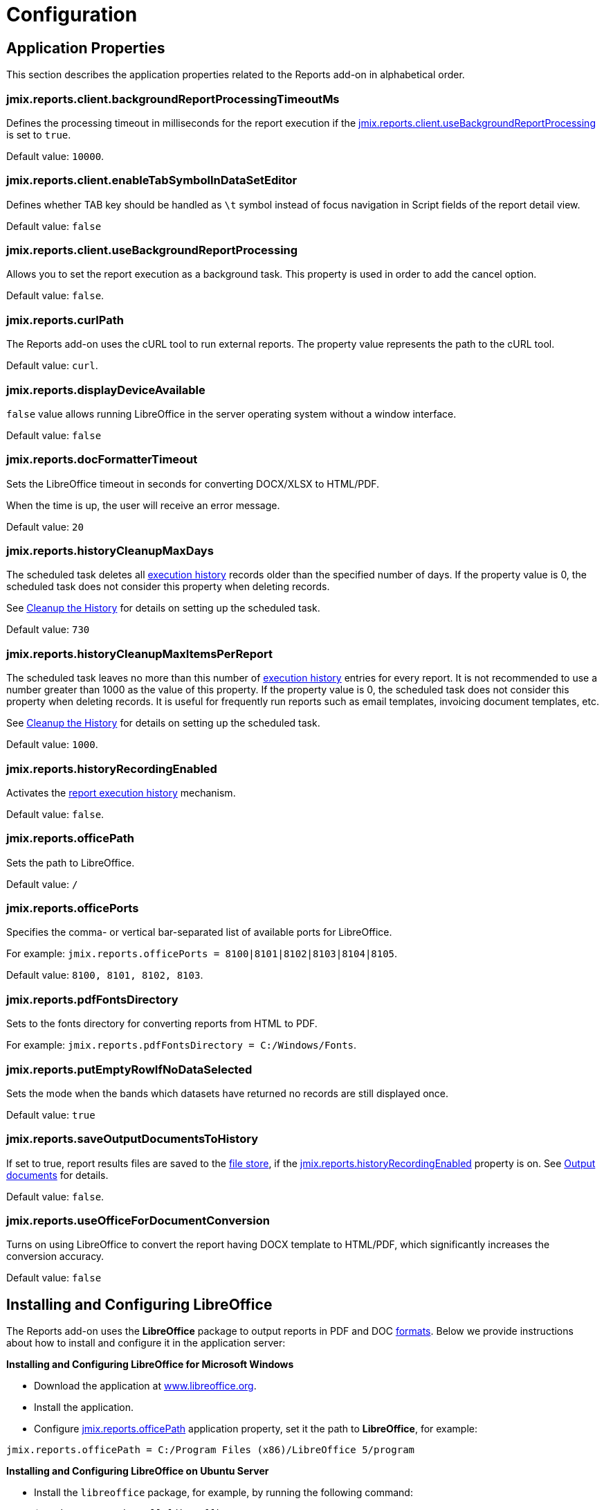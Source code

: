 = Configuration

[[app_properties]]
== Application Properties

This section describes the application properties related to the Reports add-on in alphabetical order.

[[jmix.reports.client.backgroundReportProcessingTimeoutMs]]
=== jmix.reports.client.backgroundReportProcessingTimeoutMs

Defines the processing timeout in milliseconds for the report execution if the <<jmix.reports.client.useBackgroundReportProcessing,jmix.reports.client.useBackgroundReportProcessing>> is set to `true`.

Default value: `10000`.

[[jmix.reports.client.enableTabSymbolInDataSetEditor]]
=== jmix.reports.client.enableTabSymbolInDataSetEditor

Defines whether TAB key should be handled as `\t` symbol instead of focus navigation in Script fields of the report detail view.

Default value: `false`

[[jmix.reports.client.useBackgroundReportProcessing]]
=== jmix.reports.client.useBackgroundReportProcessing

Allows you to set the report execution as a background task. This property is used in order to add the cancel option.

Default value: `false`.

[[jmix.reports.curlPath]]
=== jmix.reports.curlPath

The Reports add-on uses the cURL tool to run external reports. The property value represents the path to the cURL tool.

Default value: `curl`.

[[jmix.reports.displayDeviceAvailable]]
=== jmix.reports.displayDeviceAvailable

`false` value allows running LibreOffice in the server operating system without a window interface.

Default value: `false`

[[jmix.reports.docFormatterTimeout]]
=== jmix.reports.docFormatterTimeout

Sets the LibreOffice timeout in seconds for converting DOCX/XLSX to HTML/PDF.

When the time is up, the user will receive an error message.

Default value: `20`

[[jmix.reports.historyCleanupMaxDays]]
=== jmix.reports.historyCleanupMaxDays

The scheduled task deletes all xref:exec-history.adoc[execution history] records older than the specified number of days. If the property value is 0, the scheduled task does not consider this property when deleting records.

See xref:exec-history.adoc#execution_history_cleanup[Cleanup the History] for details on setting up the scheduled task.

Default value: `730`

[[jmix.reports.historyCleanupMaxItemsPerReport]]
=== jmix.reports.historyCleanupMaxItemsPerReport

The scheduled task leaves no more than this number of xref:exec-history.adoc[execution history] entries for every report. It is not recommended to use a number greater than 1000 as the value of this property. If the property value is 0, the scheduled task does not consider this property when deleting records. It is useful for frequently run reports such as email templates, invoicing document templates, etc.

See xref:exec-history.adoc#execution_history_cleanup[Cleanup the History] for details on setting up the scheduled task.

Default value: `1000`.

[[jmix.reports.historyRecordingEnabled]]
=== jmix.reports.historyRecordingEnabled

Activates the xref:exec-history.adoc[report execution history] mechanism.

Default value: `false`.

[[jmix.reports.officePath]]
=== jmix.reports.officePath

Sets the path to LibreOffice.

Default value: `/`

[[jmix.reports.officePorts]]
=== jmix.reports.officePorts

Specifies the comma- or vertical bar-separated list of available ports for LibreOffice.

For example: `jmix.reports.officePorts = 8100|8101|8102|8103|8104|8105`.

Default value: `8100, 8101, 8102, 8103`.

[[jmix.reports.pdfFontsDirectory]]
=== jmix.reports.pdfFontsDirectory

Sets to the fonts directory for converting reports from HTML to PDF.

For example: `jmix.reports.pdfFontsDirectory = C:/Windows/Fonts`.

[[jmix.reports.putEmptyRowIfNoDataSelected]]
=== jmix.reports.putEmptyRowIfNoDataSelected

Sets the mode when the bands which datasets have returned no records are still displayed once.

Default value: `true`

[[jmix.reports.saveOutputDocumentsToHistory]]
=== jmix.reports.saveOutputDocumentsToHistory

If set to true, report results files are saved to the xref:files:index.adoc[file store], if the <<jmix.reports.historyRecordingEnabled,jmix.reports.historyRecordingEnabled>> property is on. See xref:exec-history.adoc#history_output_documents[Output documents] for details.

Default value: `false`.

[[jmix.reports.useOfficeForDocumentConversion]]
=== jmix.reports.useOfficeForDocumentConversion

Turns on using LibreOffice to convert the report having DOCX template to HTML/PDF, which significantly increases the conversion accuracy.

Default value: `false`

[[libre_office]]
== Installing and Configuring LibreOffice

The Reports add-on uses the *LibreOffice* package to output reports in PDF and DOC xref:creation/templates.adoc#output_format_compliance[formats]. Below we provide instructions about how to install and configure it in the application server:

*Installing and Configuring LibreOffice for Microsoft Windows*

* Download the application at http://www.libreoffice.org/download/download/[www.libreoffice.org^].
* Install the application.
* Configure <<jmix.reports.officePath,jmix.reports.officePath>> application property, set it the path to *LibreOffice*, for example:

[source, properties,indent=0]
----
jmix.reports.officePath = C:/Program Files (x86)/LibreOffice 5/program
----

*Installing and Configuring LibreOffice on Ubuntu Server*

* Install the `libreoffice` package, for example, by running the following command:
+
[source, properties,indent=0]
----
$ sudo apt-get install libreoffice
----
    
* Configure <<jmix.reports.officePath,jmix.reports.officePath>> application property, set it the path to *LibreOffice*:
+
[source, properties,indent=0]
----
jmix.reports.officePath = /usr/lib/libreoffice/program
----

* If the server does not have window interface installed, LibreOffice will start with the error, `Caused by: java.awt.HeadlessException: No X11 DISPLAY variable was set, but this program performed an operation which requires it`, or will simply terminate without error messages. To resolve this issue, set the <<jmix.reports.displayDeviceAvailable, jmix.reports.displayDeviceAvailable>> application property:
+
[source, properties,indent=0]
----
jmix.reports.displayDeviceAvailable = false
----

* You can run the following command to diagnose errors when starting LibreOffice:
+
[source, properties,indent=0]
----
$ strace -e trace=signal /usr/lib/libreoffice/programs/office.bin --headless --accept="socket,host=localhost,port=8100;urp" --nologo --nolockcheck
----

[TIP]
====
For Ubuntu users who installed tomcat using `apt`, it is necessary to copy `~/.config/libreoffice` to `$CATALINA_HOME`. For tomcat10, it is `/usr/share/tomcat10`.

After that, you should change the owner of this folder:

[source, properties,indent=0]
----
sudo mkdir /usr/share/tomcat10/.config
sudo cp -pr ~/.config/libreoffice /usr/share/tomcat10/.config/
sudo chown -R tomcat10.tomcat10 /usr/share/tomcat10/.config/
----
====

*Installing and Configuring LibreOffice for macOS*

* Download the application at https://www.libreoffice.org/get-help/install-howto/macos/[www.libreoffice.org^].
* Install the application.
* In the <<jmix.reports.officePath, jmix.reports.officePath>> application property, specify the path to *LibreOffice.app*, for example:

[source, properties,indent=0]
----
jmix.reports.officePath = /Applications/LibreOffice.app/Contents/MacOS
----